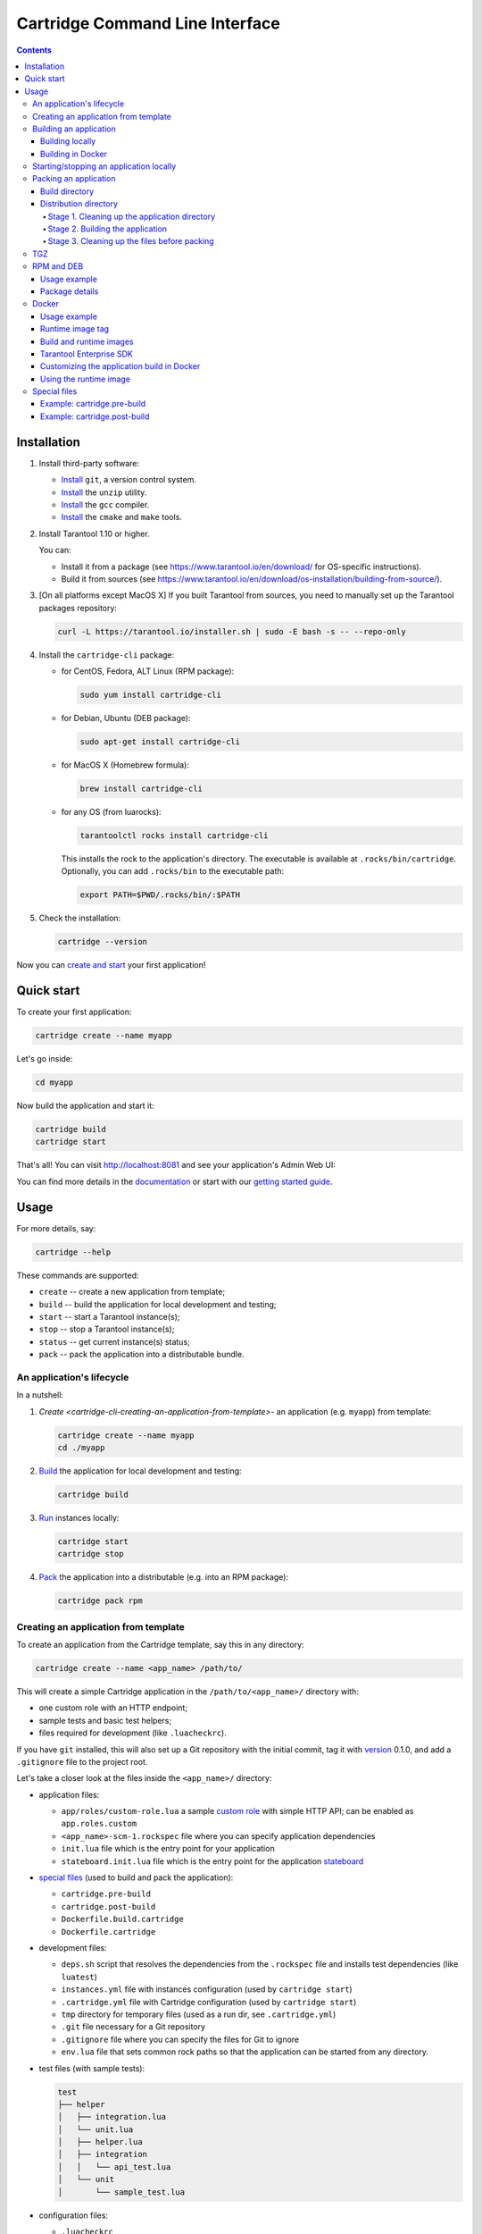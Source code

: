 .. _cartridge-cli-usage:

===============================================================================
Cartridge Command Line Interface
===============================================================================

.. image:: https://gitlab.com/tarantool/cartridge-cli/badges/master/pipeline.svg
   :alt: Cartridge-CLI build status on GitLab CI
   :target: https://gitlab.com/tarantool/cartridge-cli/commits/master

.. contents::

-------------------------------------------------------------------------------
Installation
-------------------------------------------------------------------------------

1. Install third-party software:

   * `Install <https://git-scm.com/book/en/v2/Getting-Started-Installing-Git>`_
     ``git``, a version control system.

   * `Install <https://linuxize.com/post/how-to-unzip-files-in-linux/>`_
     the ``unzip`` utility.

   * `Install <https://gcc.gnu.org/install/>`_
     the ``gcc`` compiler.

   * `Install <https://cmake.org/install/>`_
     the ``cmake`` and ``make`` tools.

2. Install Tarantool 1.10 or higher.

   You can:

   * Install it from a package (see https://www.tarantool.io/en/download/
     for OS-specific instructions).
   * Build it from sources (see
     https://www.tarantool.io/en/download/os-installation/building-from-source/).

3. [On all platforms except MacOS X] If you built Tarantool from sources,
   you need to manually set up the Tarantool packages repository:

   .. code-block:: console

       curl -L https://tarantool.io/installer.sh | sudo -E bash -s -- --repo-only

4. Install the ``cartridge-cli`` package:

   * for CentOS, Fedora, ALT Linux (RPM package):

     .. code-block:: console

         sudo yum install cartridge-cli

   * for Debian, Ubuntu (DEB package):

     .. code-block:: console

         sudo apt-get install cartridge-cli

   * for MacOS X (Homebrew formula):

     .. code-block:: console

         brew install cartridge-cli

   * for any OS (from luarocks):

     .. code-block:: console

         tarantoolctl rocks install cartridge-cli

     This installs the rock to the application's directory.
     The executable is available at ``.rocks/bin/cartridge``.
     Optionally, you can add ``.rocks/bin`` to the executable path:

     .. code-block:: console

         export PATH=$PWD/.rocks/bin/:$PATH

5. Check the installation:

   .. code-block:: console

       cartridge --version

Now you can
`create and start <https://www.tarantool.io/en/doc/latest/getting_started/getting_started_cartridge/>`_
your first application!

-------------------------------------------------------------------------------
Quick start
-------------------------------------------------------------------------------

To create your first application:

.. code-block:: console

    cartridge create --name myapp

Let's go inside:

.. code-block:: console

    cd myapp

Now build the application and start it:

.. code-block:: console

    cartridge build
    cartridge start

That's all! You can visit http://localhost:8081 and see your application's Admin Web UI:

.. image:: https://user-images.githubusercontent.com/11336358/75786427-52820c00-5d76-11ea-93a4-309623bda70f.png
   :align: center
   :scale: 100%

You can find more details in the `documentation <cartridge-cli-usage>`_
or start with our
`getting started guide <https://www.tarantool.io/en/doc/latest/getting_started/getting_started_cartridge/>`_.

.. _cartridge-cli-usage:

-------------------------------------------------------------------------------
Usage
-------------------------------------------------------------------------------

For more details, say:

.. code-block:: console

    cartridge --help

These commands are supported:

* ``create`` -- create a new application from template;
* ``build`` -- build the application for local development and testing;
* ``start`` -- start a Tarantool instance(s);
* ``stop`` -- stop a Tarantool instance(s);
* ``status`` -- get current instance(s) status;
* ``pack`` -- pack the application into a distributable bundle.

~~~~~~~~~~~~~~~~~~~~~~~~~~~~~~~~~~~~~~~~~~~~~~~~~~~~~~~~~~~~~~~~~~~~~~~~~~~~~~~
An application's lifecycle
~~~~~~~~~~~~~~~~~~~~~~~~~~~~~~~~~~~~~~~~~~~~~~~~~~~~~~~~~~~~~~~~~~~~~~~~~~~~~~~

In a nutshell:

1. `Create <cartridge-cli-creating-an-application-from-template>`-
   an application (e.g. ``myapp``) from template:

   .. code-block:: console

       cartridge create --name myapp
       cd ./myapp

2. `Build <cartridge-cli-building-an-application>`_ the application
   for local development and testing:

   .. code-block:: console

       cartridge build

3. `Run <cartridge-cli-starting-stopping-an-application-locally>`_
   instances locally:

   .. code-block:: console

       cartridge start
       cartridge stop

4. `Pack <cartridge-cli-packing-an-application>`_ the application into
   a distributable (e.g. into an RPM package):

   .. code-block:: console

       cartridge pack rpm

.. _cartridge-cli-creating-an-application-from-template:

~~~~~~~~~~~~~~~~~~~~~~~~~~~~~~~~~~~~~~~~~~~~~~~~~~~~~~~~~~~~~~~~~~~~~~~~~~~~~~~
Creating an application from template
~~~~~~~~~~~~~~~~~~~~~~~~~~~~~~~~~~~~~~~~~~~~~~~~~~~~~~~~~~~~~~~~~~~~~~~~~~~~~~~

To create an application from the Cartridge template, say this in any directory:

.. code-block:: console

    cartridge create --name <app_name> /path/to/

This will create a simple Cartridge application in the ``/path/to/<app_name>/``
directory with:

* one custom role with an HTTP endpoint;
* sample tests and basic test helpers;
* files required for development (like ``.luacheckrc``).

If you have ``git`` installed, this will also set up a Git repository with the
initial commit, tag it with
`version <https://www.tarantool.io/en/doc/latest/book/cartridge/cartridge_dev/#application-versioning>`_
0.1.0, and add a ``.gitignore`` file to the project root.

Let's take a closer look at the files inside the ``<app_name>/`` directory:

* application files:

  * ``app/roles/custom-role.lua`` a sample
    `custom role <https://www.tarantool.io/en/doc/latest/book/cartridge/cartridge_dev/#cluster-roles>`_
    with simple HTTP API; can be enabled as ``app.roles.custom``
  * ``<app_name>-scm-1.rockspec`` file where you can specify application
    dependencies
  * ``init.lua`` file which is the entry point for your application
  * ``stateboard.init.lua`` file which is the entry point for the application
    `stateboard <https://github.com/tarantool/cartridge/blob/master/topics/failover.md>`_

* `special files <cartridge-cli-special-files>`_ (used to build and pack
  the application):

  * ``cartridge.pre-build``
  * ``cartridge.post-build``
  * ``Dockerfile.build.cartridge``
  * ``Dockerfile.cartridge``

* development files:

  * ``deps.sh`` script that resolves the dependencies from the ``.rockspec`` file
    and installs test dependencies (like ``luatest``)
  * ``instances.yml`` file with instances configuration (used by ``cartridge start``)
  * ``.cartridge.yml`` file with Cartridge configuration (used by ``cartridge start``)
  * ``tmp`` directory for temporary files (used as a run dir, see ``.cartridge.yml``)
  * ``.git`` file necessary for a Git repository
  * ``.gitignore`` file where you can specify the files for Git to ignore
  * ``env.lua`` file that sets common rock paths so that the application can be
    started from any directory.

* test files (with sample tests):

  .. code-block:: text

      test
      ├── helper
      │   ├── integration.lua
      │   └── unit.lua
      │   ├── helper.lua
      │   ├── integration
      │   │   └── api_test.lua
      │   └── unit
      │       └── sample_test.lua

* configuration files:

  * ``.luacheckrc``
  * ``.luacov``
  * ``.editorconfig``

.. _cartridge-cli-building-an-application:

~~~~~~~~~~~~~~~~~~~~~~~~~~~~~~~~~~~~~~~~~~~~~~~~~~~~~~~~~~~~~~~~~~~~~~~~~~~~~~~
Building an application
~~~~~~~~~~~~~~~~~~~~~~~~~~~~~~~~~~~~~~~~~~~~~~~~~~~~~~~~~~~~~~~~~~~~~~~~~~~~~~~

*****************
Building locally
*****************

To build your application locally (for local testing), say this in any directory:

.. code-block:: console

    cartridge build [<path>]

.. // Please, update cmd_build usage in cartridge-cli.lua file on updating the doc

This command requires one argument -- the path to your application directory
(i.e. to the build source). The default path is ``.`` (the current directory).

This command runs:

1. ``cartridge.pre-build`` (or [DEPRECATED] ``.cartridge.pre``), if the
   `pre-build file <cartridge-cli-special-files>`_ exists.
   This builds the application in the ``path`` directory.
2. ``tarantoolctl rocks make``, if the
   `rockspec file <cartridge-cli-special-files>`_ exists.
   This installs all Lua rocks to the `path` directory.

During step 1 of the ``cartridge build`` command, ``cartridge`` builds the application
inside the application directory -- unlike when building the application as part
of the ``cartridge pack`` command, when the application is built in a temporary
`build directory <cartridge-cli-build-directory>`_ and no build artifacts
remain in the application directory.

During step 2 -- the key step here -- ``cartridge`` installs all dependencies
specified in the rockspec file (you can find this file within the application
directory created from template).

.. NOTE::

   An advanced alternative would be to specify build logic in the
   rockspec as ``cmake`` commands, like we
   `do it <https://github.com/tarantool/cartridge/blob/master/cartridge-scm-1.rockspec#L26>`_
   for ``cartridge``.

If your application depends on closed-source rocks, or if the build should contain
rocks from a project added as a submodule, then you need to **install** all these
dependencies before calling ``tarantoolctl rocks make``.
You can do it using the file ``cartridge.pre-build`` in your application root
(again, you can find this file within the application directory created from template).
In this file, you can specify all rocks to build
(e.g. ``tarantoolctl rocks make --chdir ./third_party/proj``).
For details, see `special files <cartridge-cli-special-files>`_.

As a result, in the application's ``.rocks`` directory you will get a fully built
application that you can start locally from the application's directory.

.. _cartridge-cli-building-in-docker:

*******************
Building in Docker
*******************

By default, ``cartridge build`` is building an application locally.

However, if you build it in OS X, all rocks and executables in the resulting
package will be specific for OS X, so the application won't work in Linux.
To build an application in OS X and run it in Linux, call ``cartridge build``
with the flag ``--use-docker`` and get the application built in a Docker container.

This image is created similarly to the
`build image <cartridge-cli-build-and-runtime-images>`_
created during ``cartridge pack``.

.. _cartridge-cli-starting-stopping-an-application-locally:

~~~~~~~~~~~~~~~~~~~~~~~~~~~~~~~~~~~~~~~~~~~~~~~~~~~~~~~~~~~~~~~~~~~~~~~~~~~~~~~
Starting/stopping an application locally
~~~~~~~~~~~~~~~~~~~~~~~~~~~~~~~~~~~~~~~~~~~~~~~~~~~~~~~~~~~~~~~~~~~~~~~~~~~~~~~

Now that the application is `built <cartridge-cli-building-an-application>`_,
you can run it locally:

.. code-block:: console

    cartridge start [APP_NAME[.INSTANCE_NAME]] [options]

The options are:

.. // Please, update cmd_start usage in cartridge-cli.lua file on updating the doc

* ``--script FILE`` is the application's entry point. Defaults to:

  * TARANTOOL_SCRIPT,
  * or ``./init.lua`` when running from the app's directory,
  * or ``:apps_path/:app_name/init.lua`` in a multi-app environment.

* ``--apps-path PATH`` is the path to the application directory when running
  in a multi-app environment. Defaults to ``/usr/share/tarantool``.

* ``--run-dir DIR`` is the directory with pid and sock files.
  Defaults to TARANTOOL_RUN_DIR or `/var/run/tarantool`.

* ``--cfg FILE`` is the configuration file for Cartridge instances.
  Defaults to TARANTOOL_CFG or ``./instances.yml``.

* ``--daemonize / -d`` starts the instance in background.
  With this option, Tarantool also waits until the app's main script is finished.
  For example, this is useful if ``init.lua`` requires time-consuming startup from
  snapshot, and Tarantool waits for the startup to complete.
  This is also useful if the app's main script generates errors, and Tarantool
  can handle them.

* ``--stateboard`` starts the application stateboard as well as instances.
  Defaults to TARANTOOL_STATEBOARD or ``false``.
  Ignored if ``--stateboard-only`` is specified.

* ``--stateboard-only`` starts only the application stateboard.
  Defaults to TARANTOOL_STATEBOARD_ONLY or ``false``.
  If specified, ``INSTANCE_NAME`` is ignored.

The ``cartridge start`` command starts a ``tarantool`` instance with enforced
**environment variables**:

.. code-block:: text

    TARANTOOL_INSTANCE_NAME
    TARANTOOL_CFG
    TARANTOOL_PID_FILE - %run_dir%/%instance_name%.pid
    TARANTOOL_CONSOLE_SOCK - %run_dir%/%instance_name%.sock

``cartridge.cfg()`` uses ``TARANTOOL_INSTANCE_NAME`` to read the instance's
configuration from the file provided in ``TARANTOOL_CFG``.

You can override default options for the ``cartridge`` command in
``./.cartridge.yml`` or ``~/.cartridge.yml``.

You can also override ``.cartridge.yml`` options
in corresponding environment variables (``TARANTOOL_*``).

Here is an example of ``.cartridge.yml``:

.. code-block:: yaml

    run_dir: tmp/run
    cfg: cartridge.yml
    apps_path: /usr/local/share/tarantool
    script: init.lua

When ``APP_NAME`` is not provided, it is parsed from the ``./*.rockspec`` filename.

When ``INSTANCE_NAME`` is not provided, ``cartridge`` reads the ``cfg`` file and starts
all defined instances:

.. code-block:: console

    # in the application directory
    cartridge start # starts all instances
    cartridge start .router_1 # start single instance
    cartridge start .router_1 --stateboard # start single instance and stateboard
    cartridge start --stateboard-only # start stateboard only

    # in a multi-application environment
    cartridge start app_1 # starts all instances of app_1
    cartridge start app_1 --stateboard # starts all instances of app_1 and stateboard
    cartridge start app_1.router_1 # start single instance

.. // Please, update cmd_stop usage in cartridge-cli.lua file on updating the doc

To stop one or more running instances, say:

.. code-block:: console

    cartridge stop [APP_NAME[.INSTANCE_NAME]] [options]

These options from the ``start`` command are supported:

* ``--run-dir DIR``
* ``--cfg FILE``
* ``--apps-path PATH``
* ``--stateboard``
* ``--stateboard-only``

.. // Please, update cmd_status usage in cartridge-cli.lua file on updating the doc

To check current instances status use ``status`` command:

.. code-block:: console

    cartridge status [APP_NAME[.INSTANCE_NAME]] [options]

These options from the ``start`` command are supported:

* ``--run-dir DIR``
* ``--cfg FILE``
* ``--apps-path PATH``
* ``--stateboard``
* ``--stateboard-only``

.. _cartridge-cli-packing-an-application:

~~~~~~~~~~~~~~~~~~~~~~~~~~~~~~~~~~~~~~~~~~~~~~~~~~~~~~~~~~~~~~~~~~~~~~~~~~~~~~~
Packing an application
~~~~~~~~~~~~~~~~~~~~~~~~~~~~~~~~~~~~~~~~~~~~~~~~~~~~~~~~~~~~~~~~~~~~~~~~~~~~~~~

To pack your application, say this in any directory:

.. code-block:: console

    cartridge pack [options] <type> [<path>]

where:

* ``type`` [REQUIRED] is the distribution type. The supported types are:
  ``rpm``, ``tgz``, ``docker``, ``deb``. See details below.

* ``path`` [OPTIONAL] is the path to the application directory to pack.
  Defaults to ``.`` (the current directory).

All types of distribution are described below:

* `TGZ <cartridge-cli-tgz>`_
* `RPM <cartridge-cli-rpm-and-deb>`_
* `DEB <cartridge-cli-rpm-and-deb>`_
* `Docker <cartridge-cli-docker>`_

The options are:

.. // Please, update cmd_pack usage in cartridge-cli.lua file on updating the doc

* ``--name`` (common for all distribution types) is the application name.
  It coincides with the package name and the systemd-service name.
  The default name comes from the ``package`` field in the rockspec file.

* ``--version`` (common for all distribution types) is the application's package
  version. The expected pattern is ``major.minor.patch[-count][-commit]``:
  if you specify ``major.minor.patch``, it is normalized to ``major.minor.patch-count``.
  The default version is determined as the result of ``git describe --tags --long``.
  If the application is not a git repository, you need to set the ``--version`` option
  explicitly.

* ``--suffix`` (common for all distribution types) is the result file (or image)
  name suffix.

* ``--unit-template`` (used for ``rpm`` and ``deb``) is the path to the template for
  the ``systemd`` unit file.

* ``--instantiated-unit-template`` (used for ``rpm`` and ``deb``) is the path to the
  template for the ``systemd`` instantiated unit file.

* ``--from`` (used for ``docker``) is the path to the base Dockerfile of the runtime
  image. Defaults to ``Dockerfile.cartridge`` in the application root.

* ``--use-docker`` (ignored for ``docker``) forces to build the application in Docker.

* ``--tag`` (used for ``docker``) is the tag of the Docker image that results from
  ``pack docker``.

* ``--build-from`` (common for all distribution types, used for building in Docker) is
  the path to the base Dockerfile of the build image.
  Defaults to ``Dockerfile.build.cartridge`` in the application root.

* ``--sdk-local`` (common for all distribution types, used for building in Docker) is a
  flag that indicates if the SDK from the local machine should be delivered in the
  result artifact.

* ``--sdk-path`` (common for all distribution types, used for building in Docker) is the
  path to the SDK to be delivered in the result artifact.
  Alternatively, you can pass the path via the ``TARANTOOL_SDK_PATH``
  environment variable (this variable is of lower priority).

.. NOTE::

    For Tarantool Enterprise, you must specify one (and only one)
    of the ``--sdk-local`` and ``--sdk-path`` options.

For ``rpm``, ``deb``, and ``tgz``, we also deliver rocks modules and executables
specific for the system where the ``cartridge pack`` command is running.

For ``docker``, the resulting runtime image will contain rocks modules
and executables specific for the base image (``centos:8``).

Further on we dive deeper into the packaging process.

.. _cartridge-cli-build-directory:

****************
Build directory
****************

The first step of the packaging process is to
`build the application <cartridge-cli-building-an-application>`_.

By default, application build is done in a temporary directory in
``~/.cartridge/tmp/``, so the packaging process doesn't affect the contents
of your application directory.

You can specify a custom build directory for your application in the ``CARTRIDGE_BUILDDIR``
environment variable. If this directory doesn't exists, it will be created, used
for building the application, and then removed.

If you specify an existing directory in the ``CARTRIDGE_BUILDDIR`` environment
variable, the ``CARTRIDGE_BUILDDIR/build.cartridge`` repository will be used for
build and then removed. This directory will be cleaned up before building the
application.

.. NOTE::

    The specified directory cannot be an application subdirectory.

.. _cartridge-cli-distribution-directory:

***********************
Distribution directory
***********************

For each distribution type, a temporary directory with application source files
is created (further on we address it as *application directory*).
This includes 3 stages.

.. _stage-1-cleaning-up-the-application-directory:

^^^^^^^^^^^^^^^^^^^^^^^^^^^^^^^^^^^^^^^^^^^^^^^
Stage 1. Cleaning up the application directory
^^^^^^^^^^^^^^^^^^^^^^^^^^^^^^^^^^^^^^^^^^^^^^^

On this stage, some files are filtered out of the application directory:

* First, ``git clean -X -d -f`` removes all untracked and
  ignored files (it works for submodules, too).
* After that, ``.rocks`` and ``.git`` directories are removed.

Files permissions are preserved, and the code files owner is set to
``root:root`` in the resulting package.

.. NOTE::

    All application files should have at least ``a+r`` permissions
    (``a+rx`` for directories).
    Otherwise, ``cartridge pack`` command raises an error.

.. _stage-2-building-the-application:

^^^^^^^^^^^^^^^^^^^^^^^^^^^^^^^^^^
Stage 2. Building the application
^^^^^^^^^^^^^^^^^^^^^^^^^^^^^^^^^^

On this stage, ``cartridge`` `builds <cartridge-cli-building-an-application>`_
the application in the cleaned up application directory.

.. _stage-3-cleaning-up-the-files-before-packing:

^^^^^^^^^^^^^^^^^^^^^^^^^^^^^^^^^^^^^^^^^^^^^^
Stage 3. Cleaning up the files before packing
^^^^^^^^^^^^^^^^^^^^^^^^^^^^^^^^^^^^^^^^^^^^^^

On this stage, ``cartridge`` runs ``cartridge.post-build`` (if it exists) to remove
junk files (like ``node_modules``) generated during application build.

See an `example <cartridge-cli-example-cartridge-postbuild>`_
in `special files <special-files>`_.

.. cartridge-cli-tgz:

~~~~~~~~~~~~~~~~~~~~~~~~~~~~~~~~~~~~~~~~~~~~~~~~~~~~~~~~~~~~~~~~~~~~~~~~~~~~~~~
TGZ
~~~~~~~~~~~~~~~~~~~~~~~~~~~~~~~~~~~~~~~~~~~~~~~~~~~~~~~~~~~~~~~~~~~~~~~~~~~~~~~

``cartridge pack tgz ./myapp`` creates a .tgz archive. It contains all files from the
`distribution directory <cartridge-cli-distribution-directory>`_
(i.e. the application source code and rocks modules described in the application
rockspec).

The result artifact name is ``<name>-<version>[-<suffix>].tar.gz``.

.. cartridge-cli-rpm-and-deb:

~~~~~~~~~~~~~~~~~~~~~~~~~~~~~~~~~~~~~~~~~~~~~~~~~~~~~~~~~~~~~~~~~~~~~~~~~~~~~~~
RPM and DEB
~~~~~~~~~~~~~~~~~~~~~~~~~~~~~~~~~~~~~~~~~~~~~~~~~~~~~~~~~~~~~~~~~~~~~~~~~~~~~~~

``cartridge pack rpm|deb ./myapp`` creates an RPM or DEB package.

The result artifact name is ``<name>-<version>[-<suffix>].{rpm,deb}``.

**************
Usage example
**************

After package installation you need to specify configuration for instances to start.

For example, if your application is named ``myapp`` and you want to start two
instances, put the ``myapp.yml`` file into the ``/etc/tarantool/conf.d`` directory.

.. code-block:: yaml

    myapp:
      cluster_cookie: secret-cookie

    myapp.instance-1:
      http_port: 8081
      advertise_uri: localhost:3301

    myapp.instance-2:
      http_port: 8082
      advertise_uri: localhost:3302

For more details about instances configuration see the
`documentation <https://www.tarantool.io/en/doc/latest/book/cartridge/cartridge_dev/#configuring-instances>`_.

Now, start the configured instances:

.. code-block:: console

    systemctl start myapp@instance-1
    systemctl start myapp@instance-2

If you use stateful failover, you need to start application stateboard.

.. NOTE::

    Your application should contain ``stateboard.init.lua`` in its root.

Add the ``myapp-stateboard`` section to ``/etc/tarantool/conf.d/myapp.yml``:

.. code-block:: yaml

    myapp-stateboard:
      listen: localhost:3310
      password: passwd

Then, start the stateboard service:

.. code-block:: console

    systemctl start myapp-stateboard

****************
Package details
****************

The installed package name will be ``<name>`` no matter what the artifact name is.

It contains meta information: the package name (which is the application name),
and the package version.

If you use an opensource version of Tarantool, the package has a ``tarantool``
dependency (version >= ``<major>.<minor>`` and < ``<major+1>``, where
``<major>.<minor>`` is the version of Tarantool used for packing the application).
You should enable the Tarantool repo to allow your package manager install
this dependency correctly:

* for RPM:

  .. code-block:: console

      curl -s \
              https://packagecloud.io/install/repositories/tarantool/${tarantool_repo_version}/script.rpm.sh | bash \
          && yum -y install tarantool tarantool-devel

* for DEB:

  .. code-block:: console

      curl -s \
              https://packagecloud.io/install/repositories/tarantool/${tarantool_repo_version}/script.deb.sh | bash \
          && apt-get -y install tarantool

The package contents is as follows:

* the contents of the distribution directory, placed in the
  ``/usr/share/tarantool/<app_name>`` directory
  (for Tarantool Enterprise, this directory also contains ``tarantool`` and
  ``tarantoolctl`` binaries);

* unit files for running the application as a ``systemd`` service:
  ``/etc/systemd/system/<app_name>.service`` and
  ``/etc/systemd/system/<app_name>@.service``;

* application stateboard unit file:
  ``/etc/systemd/system/<app_name>-stateboard.service``
  (will be packed only if the application contains ``stateboard.init.lua`` in its root);

* the file ``/usr/lib/tmpfiles.d/<app_name>.conf`` that allows the instance to restart
  after server restart.

These directories are created:

* ``/etc/tarantool/conf.d/`` -- directory for instances configuration;
* ``/var/lib/tarantool/`` -- directory to store instances snapshots;
* ``/var/run/tarantool/`` -- directory to store PID-files and console sockets.

See the `documentation <https://www.tarantool.io/en/doc/latest/book/cartridge/cartridge_dev/#deploying-an-application>`_
for details about deploying a Tarantool Cartridge application.

To start the ``instance-1`` instance of the ``myapp`` service, say:

.. code-block:: console

    systemctl start myapp@instance-1

To start the application stateboard service, say:

.. code-block:: console

    systemctl start myapp-stateboard

This instance will look for its
`configuration <https://www.tarantool.io/en/doc/latest/book/cartridge/cartridge_dev/#configuring-instances>`_
across all sections of the YAML file(s) stored in ``/etc/tarantool/conf.d/*``.

Use the options ``--unit-template`` and ``--instantiated-unit-template`` to customize
standard unit files.

.. NOTE::

    You may need it first of all for DEB packages, if your build platform
    is different from the deployment platform. In this case, ``ExecStartPre`` may
    contain an incorrect path to `mkdir`. As a hotfix, we suggest customizing the
    unit files.

Example of an instantiated unit file:

.. code-block:: kconfig

    [Unit]
    Description=Tarantool Cartridge app ${name}@%i
    After=network.target

    [Service]
    Type=simple
    ExecStartPre=/bin/sh -c 'mkdir -p ${workdir}.default'
    ExecStart=${bindir}/tarantool ${app_dir}/init.lua
    User=tarantool
    Group=tarantool

    Environment=TARANTOOL_WORKDIR=${workdir}.%i
    Environment=TARANTOOL_CFG=/etc/tarantool/conf.d/
    Environment=TARANTOOL_PID_FILE=/var/run/tarantool/${app_name}.%i.pid
    Environment=TARANTOOL_CONSOLE_SOCK=/var/run/tarantool/${app_name}.%i.control
    Environment=TARANTOOL_INSTANCE_NAME=%i

In this file, you can use the following environment variables:

* ``app_name`` -- the application name;
* ``app_dir `` -- application files directory (by default, ``/usr/share/tarantool/<app_name>``)
* ``workdir`` -- path to the work directory (by default, ``/var/lib/tarantool/<app_name>``);
* ``bindir`` -- the directory, where Tarantool executable is placed.

.. _cartridge-cli-docker:

~~~~~~~~~~~~~~~~~~~~~~~~~~~~~~~~~~~~~~~~~~~~~~~~~~~~~~~~~~~~~~~~~~~~~~~~~~~~~~~
Docker
~~~~~~~~~~~~~~~~~~~~~~~~~~~~~~~~~~~~~~~~~~~~~~~~~~~~~~~~~~~~~~~~~~~~~~~~~~~~~~~

``cartridge pack docker ./myapp`` builds a Docker image where you can start
one instance of the application.

**************
Usage example
**************

To start the ``instance-1`` instance of the ``myapp`` application, say:

.. code-block:: console

    docker run -d \
                    --name instance-1 \
                    -e TARANTOOL_INSTANCE_NAME=instance-1 \
                    -e TARANTOOL_ADVERTISE_URI=3302 \
                    -e TARANTOOL_CLUSTER_COOKIE=secret \
                    -e TARANTOOL_HTTP_PORT=8082 \
                    -p 127.0.0.1:8082:8082 \
                    myapp:1.0.0

By default, ``TARANTOOL_INSTANCE_NAME`` is set to ``default``.

To check the instance logs, say:

.. code-block:: console

    docker logs instance-1

******************
Runtime image tag
******************

The result image is tagged as follows:

* ``<name>:<detected_version>[-<suffix>]``: by default;
* ``<name>:<version>[-<suffix>]``: if the ``--version`` parameter is specified;
* ``<tag>``: if the ``--tag`` parameter is specified.

.. _cartridge-cli-build-and-runtime-images:

*************************
Build and runtime images
*************************

In fact, two images are created during the packing process:
build image and runtime image.

First, the build image is used to perform application build.
The build stages here are exactly the same as for other distribution types:

* `Stage 1. Cleaning up the application directory <stage-1-cleaning-up-the-application-directory>`_
* `Stage 2. Building the application <stage-2-building-the-application>`_
  (the build is always done `in Docker <cartridge-cli-building-in-docker>`_)
* `Stage 3. Cleaning up the files before packaging <stage-3-cleaning-up-the-files-before-packing>`_

Second, the files are copied to the resulting (runtime) image, similarly
to packing an application as an archive. This image is exactly the
result of running ``cartridge pack docker``).

Both images are based on ``centos:8``.

All packages required for the default  ``cartridge`` application build
(``git``, ``gcc``, ``make``, ``cmake``, ``unzip``) are installed on the build image.

A proper version of Tarantool is provided on the runtime image:

* For opensource, Tarantool of the same version as the one used for
  local development is installed to the image.
* For Tarantool Enterprise, the bundle with Tarantool Enterprise binaries is
  copied to the image.

If your application requires some other applications for build or runtime, you
can specify base layers for build and runtime images:

* build image: ``Dockerfile.build.cartridge`` (default) or ``--build-from``;
* runtime image: ``Dockerfile.cartridge`` (default) or ``--from``.

The Dockerfile of the base image should be started with the ``FROM centos:8``
line (except comments).

For example, if your application requires ``gcc-c++`` for build and ``zip`` for
runtime, customize the Dockerfiles as follows:

* ``Dockerfile.cartridge.build``:

  .. code-block:: dockerfile

      FROM centos:8
      RUN yum install -y gcc-c++
      # Note that git, gcc, make, cmake, unzip packages
      # will be installed anyway

* `Dockerfile.cartridge`:

  .. code-block:: dockerfile

      FROM centos:8
      RUN yum install -y zip

*************************
Tarantool Enterprise SDK
*************************

If you use Tarantool Enterprise, you should explicitly specify the Tarantool SDK
to be delivered on the runtime image.

If you want to use the SDK from your local machine, just pass the ``--sdk-local``
flag to the ``cartridge pack docker`` command.

Alternatively, you can specify a local path to another SDK using the ``--sdk-path``
option (or the environment variable ``TARANTOOL_SDK_PATH``, which has lower priority).

********************************************
Customizing the application build in Docker
********************************************

You can pass custom arguments for the ``docker build`` command via the
``TARANTOOL_DOCKER_BUILD_ARGS`` environment variable.
For example, ``TARANTOOL_DOCKER_BUILD_ARGS='--no-cache --quiet'``

************************
Using the runtime image
************************

The application code is placed in the ``/usr/share/tarantool/${app_name}``
directory. An opensource version of Tarantool is installed to the image.

The run directory is ``/var/run/tarantool/${app_name}``,
the workdir is ``/var/lib/tarantool/${app_name}``.

The runtime image also contains the file ``/usr/lib/tmpfiles.d/<name>.conf``
that allows the instance to restart after container restart.

It is the user's responsibility to set up a proper advertise URI
(``<host>:<port>``) if the containers are deployed on different machines.
The problem here is that an instance's advertise URI must be the same on all
machines, because it will be used by all the other instances to connect to this
one. For example, if you start an instance with an advertise URI set to
``localhost:3302``, and then address it as ``<instance-host>:3302`` from other
instances, this won't work: the other instances will be recognizing it only as
``localhost:3302``.

If you specify only a port, ``cartridge`` will use an auto-detected IP,
so you need to configure Docker networks to set up inter-instance communication.

You can use Docker volumes to store instance snapshots and xlogs on the
host machine. To start an image with a new application code, just stop the
old container and start a new one using the new image.

.. _cartridge-cli-special-files:

~~~~~~~~~~~~~~~~~~~~~~~~~~~~~~~~~~~~~~~~~~~~~~~~~~~~~~~~~~~~~~~~~~~~~~~~~~~~~~~
Special files
~~~~~~~~~~~~~~~~~~~~~~~~~~~~~~~~~~~~~~~~~~~~~~~~~~~~~~~~~~~~~~~~~~~~~~~~~~~~~~~

You can put these files in your application root to control the application
packaging process (see examples below):

* ``cartridge.pre-build``: a script to be run before ``tarantoolctl rocks make``.
  The main purpose of this script is to build some non-standard rocks modules
  (for example, from a submodule).

* ``cartridge.post-build``: a script to be run after ``tarantoolctl rocks make``.
  The main purpose of this script is to remove build artifacts from result package.

* [DEPRECATED] ``.cartridge.ignore``: here you can specify some files and directories
  to be excluded from the package build. See the
  `documentation <https://www.tarantool.io/ru/doc/latest/book/cartridge/cartridge_dev/#using-cartridge-ignore-files>`_
  for details.

* [DEPRECATED] ``.cartridge.pre``: a script to be run before ``tarantoolctl rocks make``.
  The main purpose of this script is to build some non-standard rocks modules
  (for example, from a submodule).

.. NOTE::

    * You can use any of these approaches (just take care not to mix them):

      * ``cartridge.pre-build`` + ``cartridge.post-build``, or
      * [deprecated] ``.cartridge.ignore`` + ``.cartridge.pre``.

    * Packing to a Docker image isn't compatible with the deprecated
      packaging process.

.. _cartridge-cli-example-cartridge-prebuild

*****************************
Example: cartridge.pre-build
*****************************

.. code-block:: console

    #!/bin/sh

    # The main purpose of this script is to build some non-standard rocks modules.
    # It will be run before `tarantoolctl rocks make` on application build

    tarantoolctl rocks make --chdir ./third_party/my-custom-rock-module

.. _cartridge-cli-example-cartridge-postbuild

******************************
Example: cartridge.post-build
******************************

.. code-block:: console

    #!/bin/sh

    # The main purpose of this script is to remove build artifacts from resulting package.
    # It will be ran after `tarantoolctl rocks make` on application build.

    rm -rf third_party
    rm -rf node_modules
    rm -rf doc
